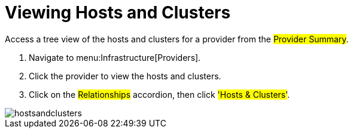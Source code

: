 = Viewing Hosts and Clusters

Access a tree view of the hosts and clusters for a provider from the #Provider Summary#. 

. Navigate to menu:Infrastructure[Providers]. 
. Click the provider to view the hosts and clusters. 
. Click on the #Relationships# accordion, then click #'Hosts & Clusters'#. 


image::images/hostsandclusters.png[]

